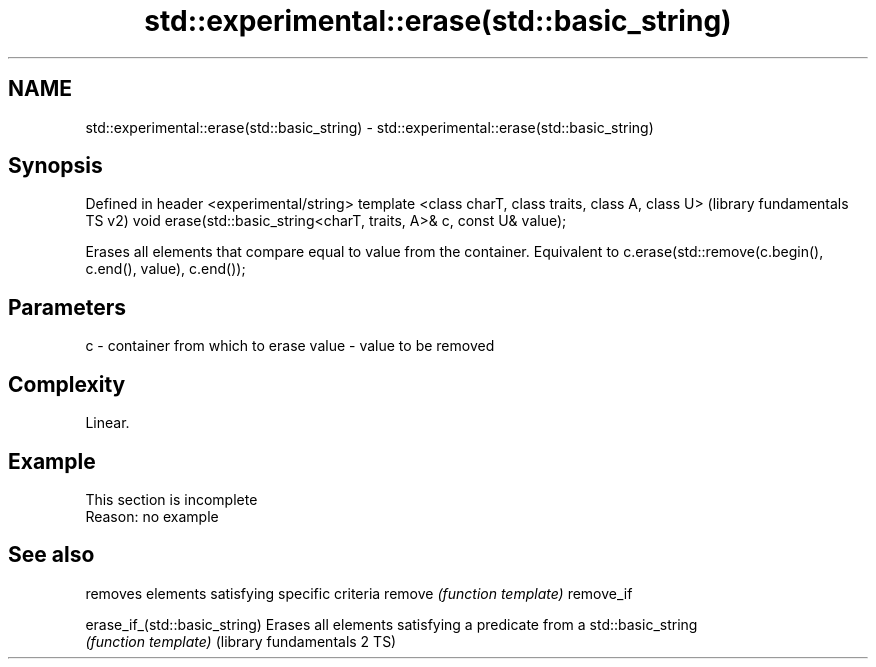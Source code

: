 .TH std::experimental::erase(std::basic_string) 3 "2020.03.24" "http://cppreference.com" "C++ Standard Libary"
.SH NAME
std::experimental::erase(std::basic_string) \- std::experimental::erase(std::basic_string)

.SH Synopsis

Defined in header <experimental/string>
template <class charT, class traits, class A, class U>               (library fundamentals TS v2)
void erase(std::basic_string<charT, traits, A>& c, const U& value);

Erases all elements that compare equal to value from the container. Equivalent to c.erase(std::remove(c.begin(), c.end(), value), c.end());

.SH Parameters


c     - container from which to erase
value - value to be removed


.SH Complexity

Linear.

.SH Example


 This section is incomplete
 Reason: no example



.SH See also


                             removes elements satisfying specific criteria
remove                       \fI(function template)\fP
remove_if

erase_if_(std::basic_string) Erases all elements satisfying a predicate from a std::basic_string
                             \fI(function template)\fP
(library fundamentals 2 TS)




